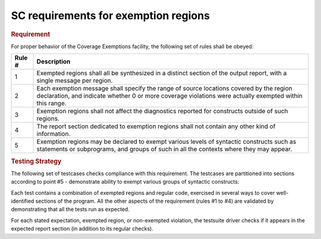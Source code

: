 SC requirements for exemption regions
=====================================

.. rubric:: Requirement

For proper behavior of the Coverage Exemptions facility, the
following set of rules shall be obeyed:

====== ======================================================================
Rule # Description
====== ======================================================================
1      Exempted regions shall all be synthesized in a distinct section of
       the output report, with a single message per region.

2      Each exemption message shall specify the range of source locations
       covered by the region declaration, and indicate whether 0 or more
       coverage violations were actually exempted within this range.

3      Exemption regions shall not affect the diagnostics reported for
       constructs outside of such regions.

4      The report section dedicated to exemption regions shall not contain
       any other kind of information.

5      Exemption regions may be declared to exempt various levels of
       syntactic constructs such as statements or subprograms, and groups of
       such in all the contexts where they may appear.
====== ======================================================================


.. rubric:: Testing Strategy

The following set of testcases checks compliance with this requirement.
The testcases are partitioned into sections
according to point #5 - demonstrate ability to exempt
various groups of syntactic constructs:


.. qmlink:: TCIndexImporter

   *



Each test contains a combination of exempted regions and regular code,
exercised in several ways to cover well-identified sections of the program.
All the other aspects of the requirement (rules #1 to #4) are validated by
demonstrating that all the tests run as expected.

For each stated expectation, exempted region, or non-exempted
violation, the testsuite driver checks if it appears in the expected report
section (in addition to its regular checks).

